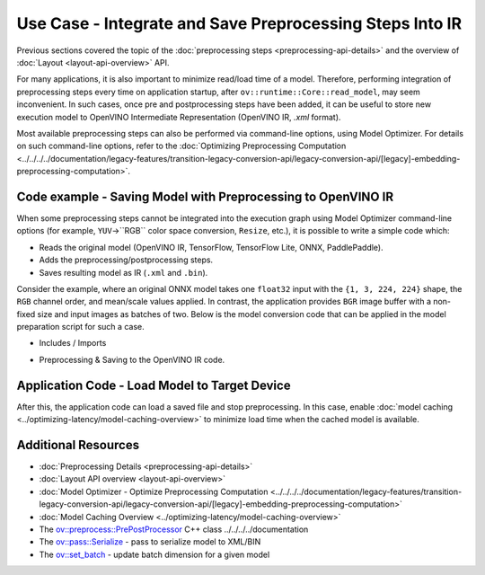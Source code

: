 .. {#openvino_docs_OV_UG_Preprocess_Usecase_save}

Use Case - Integrate and Save Preprocessing Steps Into IR
=========================================================


.. meta::
   :description: Once a model is read, the preprocessing/ postprocessing steps
                 can be added and then the resulting model can be saved to
                 OpenVINO Intermediate Representation.


Previous sections covered the topic of the :doc:`preprocessing steps <preprocessing-api-details>` 
and the overview of :doc:`Layout <layout-api-overview>` API.

For many applications, it is also important to minimize read/load time of a model.
Therefore, performing integration of preprocessing steps every time on application
startup, after ``ov::runtime::Core::read_model``, may seem inconvenient. In such cases,
once pre and postprocessing steps have been added, it can be useful to store new execution
model to OpenVINO Intermediate Representation (OpenVINO IR, `.xml` format).

Most available preprocessing steps can also be performed via command-line options, 
using Model Optimizer. For details on such command-line options, refer to the 
:doc:`Optimizing Preprocessing Computation <../../../../documentation/legacy-features/transition-legacy-conversion-api/legacy-conversion-api/[legacy]-embedding-preprocessing-computation>`.

Code example - Saving Model with Preprocessing to OpenVINO IR
#############################################################

When some preprocessing steps cannot be integrated into the execution graph using
Model Optimizer command-line options (for example, ``YUV``->``RGB`` color space conversion,
``Resize``, etc.), it is possible to write a simple code which:

* Reads the original model (OpenVINO IR, TensorFlow, TensorFlow Lite, ONNX, PaddlePaddle).
* Adds the preprocessing/postprocessing steps.
* Saves resulting model as IR (``.xml`` and ``.bin``).

Consider the example, where an original ONNX model takes one ``float32`` input with the
``{1, 3, 224, 224}`` shape, the ``RGB`` channel order, and mean/scale values applied.
In contrast, the application provides ``BGR`` image buffer with a non-fixed size and
input images as batches of two. Below is the model conversion code that can be applied
in the model preparation script for such a case.

* Includes / Imports


.. tab-set::

   .. tab-item:: Python
      :sync: py

      .. doxygensnippet:: docs/snippets/ov_preprocessing.py
         :language: Python
         :fragment: ov:preprocess:save_headers

   .. tab-item:: C++
      :sync: cpp

      .. doxygensnippet:: docs/snippets/ov_preprocessing.cpp
         :language: cpp
         :fragment: ov:preprocess:save_headers


* Preprocessing & Saving to the OpenVINO IR code.


.. tab-set::

   .. tab-item:: Python
      :sync: py

      .. doxygensnippet:: docs/snippets/ov_preprocessing.py
         :language: Python
         :fragment: ov:preprocess:save_model

   .. tab-item:: C++
      :sync: cpp

      .. doxygensnippet:: docs/snippets/ov_preprocessing.cpp
         :language: cpp
         :fragment: ov:preprocess:save_model


Application Code - Load Model to Target Device
##############################################

After this, the application code can load a saved file and stop preprocessing. In this case, enable 
:doc:`model caching <../optimizing-latency/model-caching-overview>` to minimize load 
time when the cached model is available.


.. tab-set::

   .. tab-item:: Python
      :sync: py

      .. doxygensnippet:: docs/snippets/ov_preprocessing.py
         :language: Python
         :fragment: ov:preprocess:save_load

   .. tab-item:: C++
      :sync: cpp

      .. doxygensnippet:: docs/snippets/ov_preprocessing.cpp
         :language: cpp
         :fragment: ov:preprocess:save_load


Additional Resources
####################

* :doc:`Preprocessing Details <preprocessing-api-details>`
* :doc:`Layout API overview <layout-api-overview>`
* :doc:`Model Optimizer - Optimize Preprocessing Computation <../../../../documentation/legacy-features/transition-legacy-conversion-api/legacy-conversion-api/[legacy]-embedding-preprocessing-computation>`
* :doc:`Model Caching Overview <../optimizing-latency/model-caching-overview>`
* The `ov::preprocess::PrePostProcessor <https://docs.openvino.ai/2023.3/api/c_cpp_api/classov_1_1preprocess_1_1_pre_post_processor.html>`__ C++ class ../../../../documentation
* The `ov::pass::Serialize <https://docs.openvino.ai/2023.3/classov_1_1pass_1_1Serialize.html#doxid-classov-1-1pass-1-1-serialize.html>`__ - pass to serialize model to XML/BIN
* The `ov::set_batch <https://docs.openvino.ai/2023.3/namespaceov.html#doxid-namespaceov-1a3314e2ff91fcc9ffec05b1a77c37862b.html>`__ - update batch dimension for a given model

